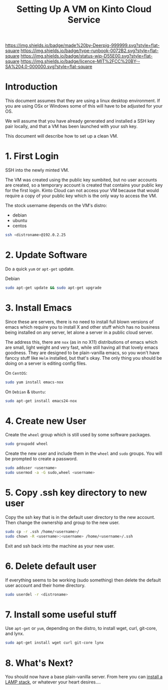 #   -*- mode: org; fill-column: 60 -*-

#+TITLE: Setting Up A VM on Kinto Cloud Service
#+STARTUP: showall
#+TOC: headlines 4
#+PROPERTY: filename
:PROPERTIES:
:CUSTOM_ID: 
:Name:      /home/deerpig/proj/deerpig/deerpig-install/rb-new-vm-install.org
:Created:   2016-08-06T14:19@Wat Phnom (11.5733N17-104.925295W)
:ID:        6de8e89f-1bfb-44d1-8bd2-f68e1dc44109
:VER:       558131119.840072642
:GEO:       48P-491193-1287029-15
:BXID:      proj:TKW5-6453
:Type:      runbook
:Status:    stub
:Licence:   MIT/CC BY-SA 4.0
:END:

[[https://img.shields.io/badge/made%20by-Deerpig-999999.svg?style=flat-square]] 
[[https://img.shields.io/badge/type-runbook-0072B2.svg?style=flat-square]]
[[https://img.shields.io/badge/status-wip-D55E00.svg?style=flat-square]]
[[https://img.shields.io/badge/licence-MIT%2FCC%20BY--SA%204.0-000000.svg?style=flat-square]]


* Introduction

This document assumes that they are using a linux desktop
environment.  If you are using OSx or Windows some of this
will have to be adjusted for your OS.

We will assume that you have already generated and installed
a SSH key pair locally, and that a VM has been launched with
your ssh key.

This document will describe how to set up a clean VM.

* 1. First Login

SSH into the newly minted VM.

The VM was created using the public key sumbited, but no
user accounts are created, so a temporary account is created
that contains your public key for the first login.  Kinto
Cloud can not access your VM because that would require a
copy of your public key which is the only way to access the
VM.

The stock username depends on the VM's distro:

  - debian
  - ubuntu
  - centos

#+begin_src sh
ssh <distroname>@192.0.2.25
#+end_src

* 2. Update Software

Do a quick =yum= or =apt-get= update. 

Debian

#+begin_src sh
sudo apt-get update && sudo apt-get upgrade
#+end_src


* 3. Install Emacs

Since these are servers, there is no need to install full
blown versions of emacs which require you to install X and
other stuff which has no business being installed on any 
server, let alone a server in a public cloud server.

The address this, there are =nox= (as in no X11)
distributions of emacs which are small, light weight and
very fast, while still having all that lovely emacs
goodness.  They are designed to be plain-vanilla emacs, so
you won't have fanccy stuff like =Helm= installed, but
that's okay.  The only thing you should be doing on a server
is editing config files.

On =CentOS=:

#+begin_src sh
sudo yum install emacs-nox
#+end_src

On =Debian= & =Ubuntu=:

#+begin_src sh
sudo apt-get install emacs24-nox
#+end_src

* 4. Create new User

Create the =wheel= group which is still used by some
software packages.

#+begin_src sh
sudo groupadd wheel
#+end_src

Create the new user and include them in the =wheel= and
=sudo= groups.  You will be prompted to create a password.

#+begin_src sh
sudo adduser <username>
sudo usermod -a -G sudo,wheel <username>
#+end_src

* 5. Copy .ssh key directory to new user 

Copy the ssh key that is in the default user directory to
the new account.  Then change the ownership and group to the
new user.

#+begin_src sh
sudo cp -r .ssh /home/<username>/
sudo chown -R <username>:<username> /home/<username>/.ssh
#+end_src

Exit and ssh back into the machine as your new user.

* 6. Delete default user

If everything seems to be working (sudo something) then
delete the default user account and their home directory.

#+begin_src sh
sudo userdel -r <distroname>
#+end_src

* 7. Install some useful stuff

Use =apt-get= or =yum=, depending on the distro, to install
wget, curl, git-core, and lynx.

#+begin_src sh
sudo apt-get install wget curl git-core lynx
#+end_src

* 8. What's Next?

You should now have a base plain-vanilla server.  From here you can
[[./rb-lamp-server.org][install a LAMP stack]], or whatever your heart desires....

